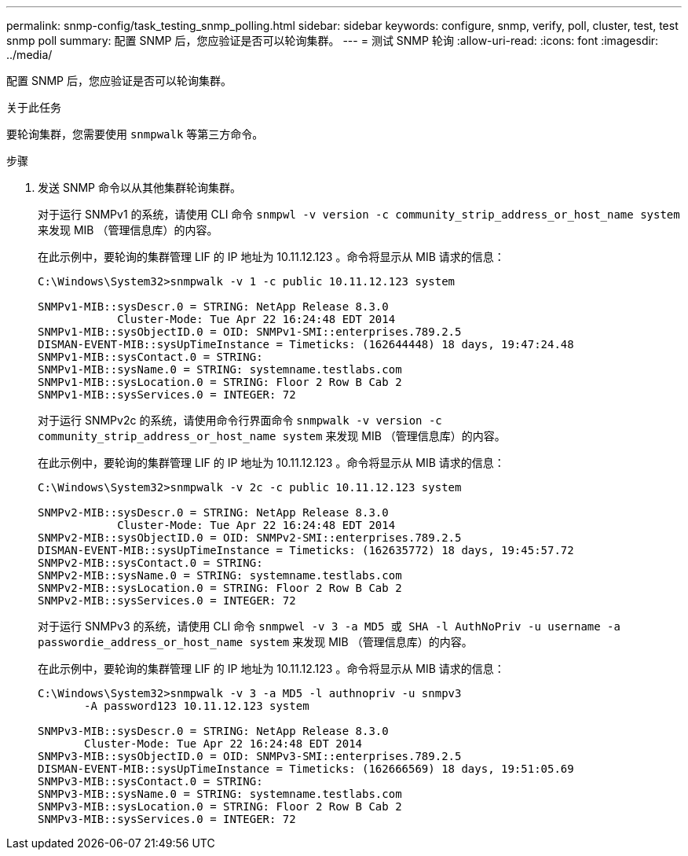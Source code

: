 ---
permalink: snmp-config/task_testing_snmp_polling.html 
sidebar: sidebar 
keywords: configure, snmp, verify, poll, cluster, test, test snmp poll 
summary: 配置 SNMP 后，您应验证是否可以轮询集群。 
---
= 测试 SNMP 轮询
:allow-uri-read: 
:icons: font
:imagesdir: ../media/


[role="lead"]
配置 SNMP 后，您应验证是否可以轮询集群。

.关于此任务
要轮询集群，您需要使用 `snmpwalk` 等第三方命令。

.步骤
. 发送 SNMP 命令以从其他集群轮询集群。
+
对于运行 SNMPv1 的系统，请使用 CLI 命令 `snmpwl -v version -c community_strip_address_or_host_name system` 来发现 MIB （管理信息库）的内容。

+
在此示例中，要轮询的集群管理 LIF 的 IP 地址为 10.11.12.123 。命令将显示从 MIB 请求的信息：

+
[listing]
----
C:\Windows\System32>snmpwalk -v 1 -c public 10.11.12.123 system

SNMPv1-MIB::sysDescr.0 = STRING: NetApp Release 8.3.0
            Cluster-Mode: Tue Apr 22 16:24:48 EDT 2014
SNMPv1-MIB::sysObjectID.0 = OID: SNMPv1-SMI::enterprises.789.2.5
DISMAN-EVENT-MIB::sysUpTimeInstance = Timeticks: (162644448) 18 days, 19:47:24.48
SNMPv1-MIB::sysContact.0 = STRING:
SNMPv1-MIB::sysName.0 = STRING: systemname.testlabs.com
SNMPv1-MIB::sysLocation.0 = STRING: Floor 2 Row B Cab 2
SNMPv1-MIB::sysServices.0 = INTEGER: 72
----
+
对于运行 SNMPv2c 的系统，请使用命令行界面命令 `snmpwalk -v version -c community_strip_address_or_host_name system` 来发现 MIB （管理信息库）的内容。

+
在此示例中，要轮询的集群管理 LIF 的 IP 地址为 10.11.12.123 。命令将显示从 MIB 请求的信息：

+
[listing]
----
C:\Windows\System32>snmpwalk -v 2c -c public 10.11.12.123 system

SNMPv2-MIB::sysDescr.0 = STRING: NetApp Release 8.3.0
            Cluster-Mode: Tue Apr 22 16:24:48 EDT 2014
SNMPv2-MIB::sysObjectID.0 = OID: SNMPv2-SMI::enterprises.789.2.5
DISMAN-EVENT-MIB::sysUpTimeInstance = Timeticks: (162635772) 18 days, 19:45:57.72
SNMPv2-MIB::sysContact.0 = STRING:
SNMPv2-MIB::sysName.0 = STRING: systemname.testlabs.com
SNMPv2-MIB::sysLocation.0 = STRING: Floor 2 Row B Cab 2
SNMPv2-MIB::sysServices.0 = INTEGER: 72
----
+
对于运行 SNMPv3 的系统，请使用 CLI 命令 `snmpwel -v 3 -a MD5 或 SHA -l AuthNoPriv -u username -a passwordie_address_or_host_name system` 来发现 MIB （管理信息库）的内容。

+
在此示例中，要轮询的集群管理 LIF 的 IP 地址为 10.11.12.123 。命令将显示从 MIB 请求的信息：

+
[listing]
----
C:\Windows\System32>snmpwalk -v 3 -a MD5 -l authnopriv -u snmpv3
       -A password123 10.11.12.123 system

SNMPv3-MIB::sysDescr.0 = STRING: NetApp Release 8.3.0
       Cluster-Mode: Tue Apr 22 16:24:48 EDT 2014
SNMPv3-MIB::sysObjectID.0 = OID: SNMPv3-SMI::enterprises.789.2.5
DISMAN-EVENT-MIB::sysUpTimeInstance = Timeticks: (162666569) 18 days, 19:51:05.69
SNMPv3-MIB::sysContact.0 = STRING:
SNMPv3-MIB::sysName.0 = STRING: systemname.testlabs.com
SNMPv3-MIB::sysLocation.0 = STRING: Floor 2 Row B Cab 2
SNMPv3-MIB::sysServices.0 = INTEGER: 72
----

